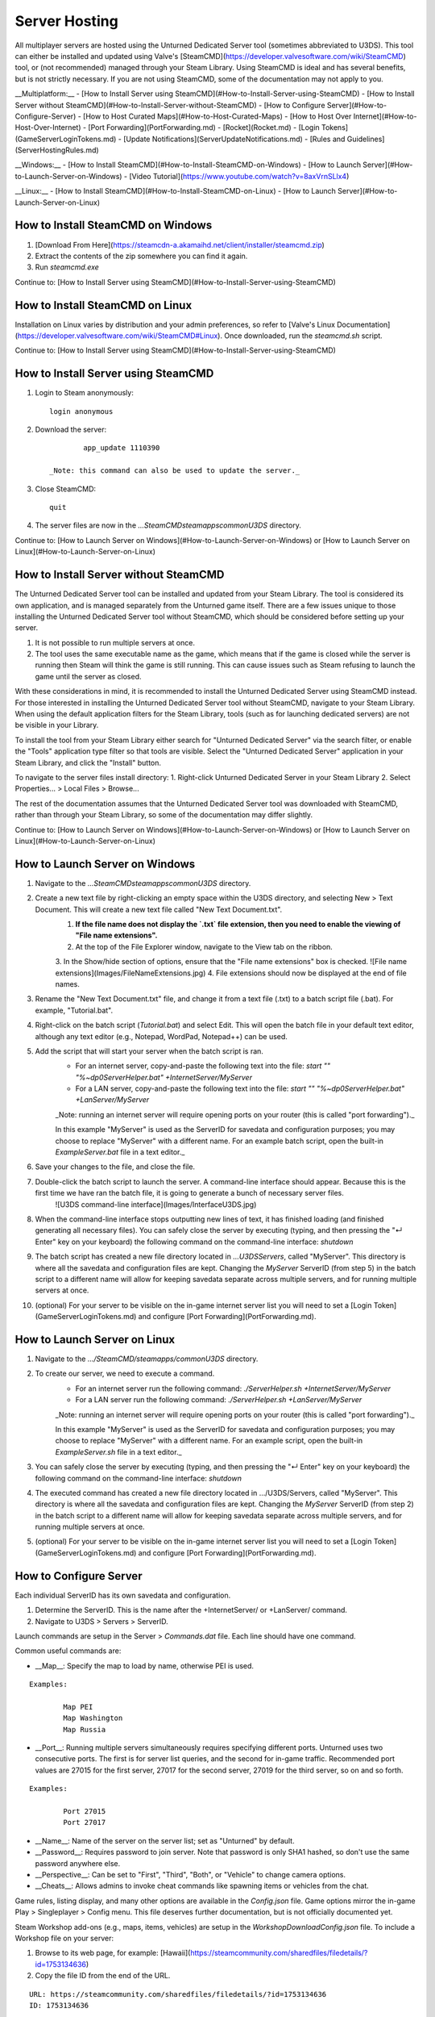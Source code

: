 Server Hosting
==============

All multiplayer servers are hosted using the Unturned Dedicated Server tool (sometimes abbreviated to U3DS). This tool can either be installed and updated using Valve's [SteamCMD](https://developer.valvesoftware.com/wiki/SteamCMD) tool, or (not recommended) managed through your Steam Library. Using SteamCMD is ideal and has several benefits, but is not strictly necessary. If you are not using SteamCMD, some of the documentation may not apply to you.

__Multiplatform:__
- [How to Install Server using SteamCMD](#How-to-Install-Server-using-SteamCMD)
- [How to Install Server without SteamCMD](#How-to-Install-Server-without-SteamCMD)
- [How to Configure Server](#How-to-Configure-Server)
- [How to Host Curated Maps](#How-to-Host-Curated-Maps)
- [How to Host Over Internet](#How-to-Host-Over-Internet)
- [Port Forwarding](PortForwarding.md)
- [Rocket](Rocket.md)
- [Login Tokens](GameServerLoginTokens.md)
- [Update Notifications](ServerUpdateNotifications.md)
- [Rules and Guidelines](ServerHostingRules.md)

__Windows:__
- [How to Install SteamCMD](#How-to-Install-SteamCMD-on-Windows)
- [How to Launch Server](#How-to-Launch-Server-on-Windows)
- [Video Tutorial](https://www.youtube.com/watch?v=8axVrnSLlx4)

__Linux:__
- [How to Install SteamCMD](#How-to-Install-SteamCMD-on-Linux)
- [How to Launch Server](#How-to-Launch-Server-on-Linux)

How to Install SteamCMD on Windows
----------------------------------

1. [Download From Here](https://steamcdn-a.akamaihd.net/client/installer/steamcmd.zip)
2. Extract the contents of the zip somewhere you can find it again.
3. Run `steamcmd.exe`

Continue to: [How to Install Server using SteamCMD](#How-to-Install-Server-using-SteamCMD)

How to Install SteamCMD on Linux
--------------------------------

Installation on Linux varies by distribution and your admin preferences, so refer to [Valve's Linux Documentation](https://developer.valvesoftware.com/wiki/SteamCMD#Linux). Once downloaded, run the `steamcmd.sh` script.

Continue to: [How to Install Server using SteamCMD](#How-to-Install-Server-using-SteamCMD)

How to Install Server using SteamCMD
------------------------------------

1. Login to Steam anonymously::

		login anonymous

2. Download the server::

		app_update 1110390

	_Note: this command can also be used to update the server._

3. Close SteamCMD::

		quit

4. The server files are now in the `...SteamCMD\steamapps\common\U3DS` directory.

Continue to: [How to Launch Server on Windows](#How-to-Launch-Server-on-Windows) or [How to Launch Server on Linux](#How-to-Launch-Server-on-Linux)

How to Install Server without SteamCMD
--------------------------------------

The Unturned Dedicated Server tool can be installed and updated from your Steam Library. The tool is considered its own application, and is managed separately from the Unturned game itself. There are a few issues unique to those installing the Unturned Dedicated Server tool without SteamCMD, which should be considered before setting up your server.

1. It is not possible to run multiple servers at once.

2. The tool uses the same executable name as the game, which means that if the game is closed while the server is running then Steam will think the game is still running. This can cause issues such as Steam refusing to launch the game until the server as closed.

With these considerations in mind, it is recommended to install the Unturned Dedicated Server using SteamCMD instead. For those interested in installing the Unturned Dedicated Server tool without SteamCMD, navigate to your Steam Library. When using the default application filters for the Steam Library, tools (such as for launching dedicated servers) are not be visible in your Library.

To install the tool from your Steam Library either search for "Unturned Dedicated Server" via the search filter, or enable the "Tools" application type filter so that tools are visible. Select the "Unturned Dedicated Server" application in your Steam Library, and click the "Install" button.

To navigate to the server files install directory:
1. Right-click Unturned Dedicated Server in your Steam Library
2. Select Properties... > Local Files > Browse...

The rest of the documentation assumes that the Unturned Dedicated Server tool was downloaded with SteamCMD, rather than through your Steam Library, so some of the documentation may differ slightly.

Continue to: [How to Launch Server on Windows](#How-to-Launch-Server-on-Windows) or [How to Launch Server on Linux](#How-to-Launch-Server-on-Linux)

How to Launch Server on Windows
-------------------------------

1. Navigate to the `...\SteamCMD\steamapps\common\U3DS` directory.
2. Create a new text file by right-clicking an empty space within the U3DS directory, and selecting New > Text Document. This will create a new text file called "New Text Document.txt".
	1. **If the file name does not display the `.txt` file extension, then you need to enable the viewing of "File name extensions".**
	2. At the top of the File Explorer window, navigate to the View tab on the ribbon.
	3. In the Show/hide section of options, ensure that the "File name extensions" box is checked.
	![File name extensions](Images/FileNameExtensions.jpg)
	4. File extensions should now be displayed at the end of file names.
3. Rename the "New Text Document.txt" file, and change it from a text file (.txt) to a batch script file (.bat). For example, "Tutorial.bat".
4. Right-click on the batch script (`Tutorial.bat`) and select Edit. This will open the batch file in your default text editor, although any text editor (e.g., Notepad, WordPad, Notepad++) can be used.
5. Add the script that will start your server when the batch script is ran.
	* For an internet server, copy-and-paste the following text into the file: `start "" "%~dp0ServerHelper.bat" +InternetServer/MyServer`
	* For a LAN server, copy-and-paste the following text into the file: `start "" "%~dp0ServerHelper.bat" +LanServer/MyServer`

	_Note: running an internet server will require opening ports on your router (this is called "port forwarding")._

	In this example "MyServer" is used as the ServerID for savedata and configuration purposes; you may choose to replace "MyServer" with a different name. For an example batch script, open the built-in `ExampleServer.bat` file in a text editor._

6. Save your changes to the file, and close the file.
7. Double-click the batch script to launch the server. A command-line interface should appear. Because this is the first time we have ran the batch file, it is going to generate a bunch of necessary server files.
	![U3DS command-line interface](Images/InterfaceU3DS.jpg)

8. When the command-line interface stops outputting new lines of text, it has finished loading (and finished generating all necessary files). You can safely close the server by executing (typing, and then pressing the "↵ Enter" key on your keyboard) the following command on the command-line interface: `shutdown`

9. The batch script has created a new file directory located in `...\U3DS\Servers`, called "MyServer". This directory is where all the savedata and configuration files are kept. Changing the `MyServer` ServerID (from step 5) in the batch script to a different name will allow for keeping savedata separate across multiple servers, and for running multiple servers at once.

10. (optional) For your server to be visible on the in-game internet server list you will need to set a [Login Token](GameServerLoginTokens.md) and configure [Port Forwarding](PortForwarding.md).

How to Launch Server on Linux
-----------------------------

1. Navigate to the `.../SteamCMD/steamapps/common\U3DS` directory.
2. To create our server, we need to execute a command.
	* For an internet server run the following command: `./ServerHelper.sh +InternetServer/MyServer`
	* For a LAN server run the following command: `./ServerHelper.sh +LanServer/MyServer`

	_Note: running an internet server will require opening ports on your router (this is called "port forwarding")._

	In this example "MyServer" is used as the ServerID for savedata and configuration purposes; you may choose to replace "MyServer" with a different name. For an example script, open the built-in `ExampleServer.sh` file in a text editor._

3. You can safely close the server by executing (typing, and then pressing the "↵ Enter" key on your keyboard) the following command on the command-line interface: `shutdown`

4. The executed command has created a new file directory located in .../U3DS/Servers, called "MyServer". This directory is where all the savedata and configuration files are kept. Changing the `MyServer` ServerID (from step 2) in the batch script to a different name will allow for keeping savedata separate across multiple servers, and for running multiple servers at once.

5. (optional) For your server to be visible on the in-game internet server list you will need to set a [Login Token](GameServerLoginTokens.md) and configure [Port Forwarding](PortForwarding.md).

How to Configure Server
-----------------------

Each individual ServerID has its own savedata and configuration.

1. Determine the ServerID. This is the name after the +InternetServer/ or +LanServer/ command.
2. Navigate to U3DS > Servers > ServerID.

Launch commands are setup in the Server > `Commands.dat` file. Each line should have one command.

Common useful commands are:

- __Map__: Specify the map to load by name, otherwise PEI is used.

::

	Examples:

		Map PEI
		Map Washington
		Map Russia

- __Port__: Running multiple servers simultaneously requires specifying different ports. Unturned uses two consecutive ports. The first is for server list queries, and the second for in-game traffic. Recommended port values are 27015 for the first server, 27017 for the second server, 27019 for the third server, so on and so forth.

::

	Examples:

		Port 27015
		Port 27017

- __Name__: Name of the server on the server list; set as "Unturned" by default.
- __Password__: Requires password to join server. Note that password is only SHA1 hashed, so don't use the same password anywhere else.
- __Perspective__: Can be set to "First", "Third", "Both", or "Vehicle" to change camera options.
- __Cheats__: Allows admins to invoke cheat commands like spawning items or vehicles from the chat.

Game rules, listing display, and many other options are available in the `Config.json` file. Game options mirror the in-game Play > Singleplayer > Config menu. This file deserves further documentation, but is not officially documented yet.

Steam Workshop add-ons (e.g., maps, items, vehicles) are setup in the `WorkshopDownloadConfig.json` file.
To include a Workshop file on your server:

1. Browse to its web page, for example: [Hawaii](https://steamcommunity.com/sharedfiles/filedetails/?id=1753134636)
2. Copy the file ID from the end of the URL.

::

		URL: https://steamcommunity.com/sharedfiles/filedetails/?id=1753134636
		ID: 1753134636

3. Insert the file ID into the File_IDs list::

		"File_IDs":
		[
			1753134636
		],

	Multiple file IDs should be separated by commas::

		"File_IDs":
		[
			1753134636,
			1702240229
		],

4. During startup the files will be updated, and any dependencies detected. Players will have the files downloaded while connecting to the server.

### How to Host Curated Maps

Curated maps are available as workshop items, so are configured in the `WorkshopDownloadConfig.json` file. During startup the Map command searches installed workshop items for a matching name.

Alphabetically sorted list of curated map file IDs:

- A6 Polaris: 2898548949
- Athens Arena: 1454125991
- Arid: 2683620106
- Belgium: 1727125581
- Bunker Arena: 1257784170
- California: 1905768396
- Canyon Arena: 1850209768
- Carpat: 1497352180
- Cyprus Arena: 1647991167
- Cyprus Survival: 1647986053
- Dango: 1850228333
- Easter Island: 1983200271
- Elver: 2136497468
- France: 1975500516
- Greece: 1702240229
- Hawaii: 1753134636
- Ireland: 1411633953
- Kuwait: 2483365750
- Rio de Janeiro: 1821848824

How to Host Over Internet
-------------------------

Hosting a publicly-accessible internet server requires an extra step compared to a LAN server. When on a home network [Port Forwarding](PortForwarding.md) is required in order to direct traffic to the host computer.

One way to think of it is that when there are multiple devices (e.g. computers and phones) connected to the LAN, the outside internet does not know which device is the Unturned server. In this case port forwarding specifies which LAN device is the host.

For port ranges and other details: [Port Forwarding](PortForwarding.md)

Listing your server on the in-game internet server list requires a [Login Token](GameServerLoginTokens.md) to be set.
